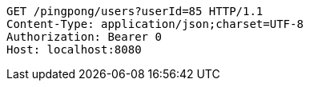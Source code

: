 [source,http,options="nowrap"]
----
GET /pingpong/users?userId=85 HTTP/1.1
Content-Type: application/json;charset=UTF-8
Authorization: Bearer 0
Host: localhost:8080

----
